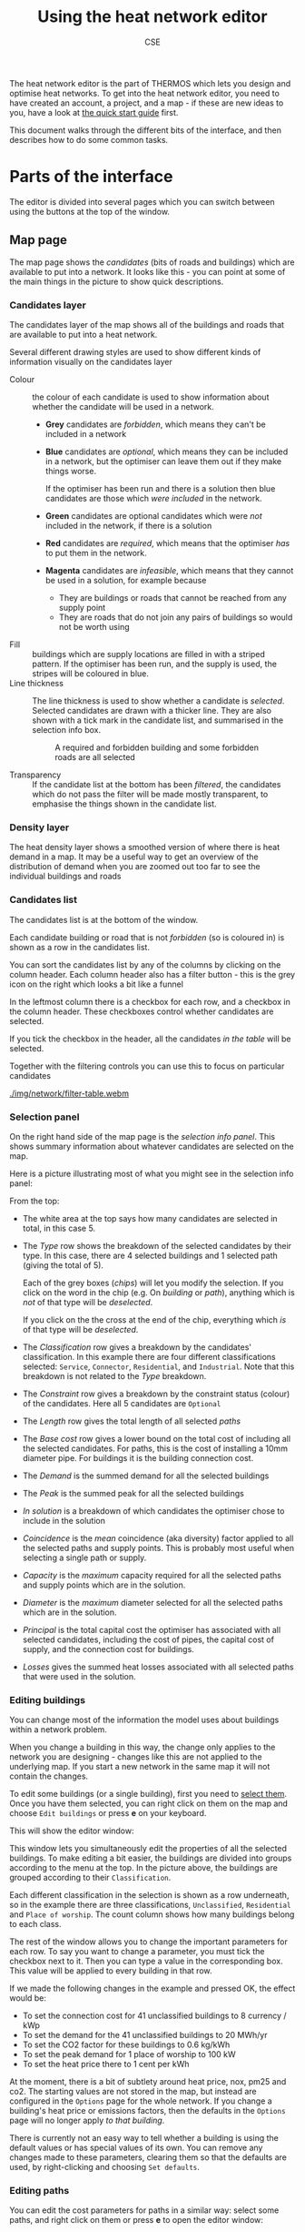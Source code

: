 #+TITLE: Using the heat network editor
#+AUTHOR: CSE

The heat network editor is the part of THERMOS which lets you design and optimise heat networks. To get into the heat network editor, you need to have created an account, a project, and a map - if these are new ideas to you, have a look at [[file:quick-start.org][the quick start guide]] first.

This document walks through the different bits of the interface, and then describes how to do some common tasks.

* Parts of the interface

The editor is divided into several pages which you can switch between using the buttons at the top of the window.

** Map page

The map page shows the /candidates/ (bits of roads and buildings) which are available to put into a network. It looks like this - you can point at some of the main things in the picture to show quick descriptions.

[[./img/network/tooltips.svg]]

*** Candidates layer

The candidates layer of the map shows all of the buildings and roads that are available to put into a heat network.

Several different drawing styles are used to show different kinds of information visually on the candidates layer


- Colour :: the colour of each candidate is used to show information about whether the candidate will be used in a network.
            #+ATTR_HTML: :style float:right;
            [[./img/network/map-colours.png]]

  - *Grey* candidates are /forbidden/, which means they can't be included in a network
  - *Blue* candidates are /optional/, which means they can be included in a network, but the optimiser can leave them out if they make things worse.

    If the optimiser has been run and there is a solution then blue candidates are those which /were included/ in the network.
  - *Green* candidates are optional candidates which were /not/ included in the network, if there is a solution
  - *Red* candidates are /required/, which means that the optimiser /has/ to put them in the network.
  - *Magenta* candidates are /infeasible/, which means that they cannot be used in a solution, for example because
    - They are buildings or roads that cannot be reached from any supply point
    - They are roads that do not join any pairs of buildings so would not be worth using
- Fill :: buildings which are supply locations are filled in with a striped pattern.
          If the optimiser has been run, and the supply is used, the stripes will be coloured in blue.
- Line thickness :: The line thickness is used to show whether a candidate is /selected/. 
                    Selected candidates are drawn with a thicker line.
                    They are also shown with a tick mark in the candidate list, and summarised in the selection info box.
                    #+CAPTION: A required and forbidden building and some forbidden roads are all selected
                    [[./img/network/map-selection.png]]

- Transparency :: If the candidate list at the bottom has been /filtered/, the candidates which do not pass the filter will be made mostly transparent, to emphasise the things shown in the candidate list.

*** Density layer

The heat density layer shows a smoothed version of where there is heat demand in a map.
It may be a useful way to get an overview of the distribution of demand when you are zoomed out too far to see the individual buildings and roads

*** Candidates list

The candidates list is at the bottom of the window.

Each candidate building or road that is not /forbidden/ (so is coloured in) is shown as a row in the candidates list.

You can sort the candidates list by any of the columns by clicking on the column header. Each column header also has a filter button - this is the grey icon on the right which looks a bit like a funnel 

In the leftmost column there is a checkbox for each row, and a checkbox in the column header. These checkboxes control whether candidates are selected. 

If you tick the checkbox in the header, all the candidates /in the table/ will be selected. 

Together with the filtering controls you can use this to focus on particular candidates

#+ATTR_HTML: :autoplay true :loop true :controls true
#+CAPTION: Filtering and selecting from the candidates list. When a column has been filtered, its filter button turns blue. Filtered candidates become transparent on the map. Checking the selection box selects the filtered candidates only.
[[./img/network/filter-table.webm]]

*** Selection panel

On the right hand side of the map page is the /selection info panel/.
This shows summary information about whatever candidates are selected on the map.

Here is a picture illustrating most of what you might see in the selection info panel:

#+ATTR_HTML: :style float:right;padding-left:1em;
[[./img/network/selection-info-panel.png]]

From the top:

- The white area at the top says how many candidates are selected in total, in this case 5.
- The /Type/ row shows the breakdown of the selected candidates by their type. In this case, there are 4 selected buildings and 1 selected path (giving the total of 5).

  Each of the grey boxes (/chips/) will let you modify the selection.
  If you click on the word in the chip (e.g. On /building/ or /path/), anything which is /not/ of that type will be /deselected/.

  If you click on the the cross at the end of the chip, everything which /is/ of that type will be /deselected/.
- The /Classification/ row gives a breakdown by the candidates' classification. In this example there are four different classifications selected: ~Service~, ~Connector~, ~Residential~, and ~Industrial~. Note that this breakdown is not related to the /Type/ breakdown.
- The /Constraint/ row gives a breakdown by the constraint status (colour) of the candidates. Here all 5 candidates are ~Optional~
- The /Length/ row gives the total length of all selected /paths/
- The /Base cost/ row gives a lower bound on the total cost of including all the selected candidates.
  For paths, this is the cost of installing a 10mm diameter pipe.
  For buildings it is the building connection cost.
- The /Demand/ is the summed demand for all the selected buildings
- The /Peak/ is the summed peak for all the selected buildings
- /In solution/ is a breakdown of which candidates the optimiser chose to include in the solution
- /Coincidence/ is the /mean/ coincidence (aka diversity) factor applied to all the selected paths and supply points. This is probably most useful when selecting a single path or supply.
- /Capacity/ is the /maximum/ capacity required for all the selected paths and supply points which are in the solution.
- /Diameter/ is the /maximum/ diameter selected for all the selected paths which are in the solution.
- /Principal/ is the total capital cost the optimiser has associated with all selected candidates, including the cost of pipes, the capital cost of supply, and the connection cost for buildings.
- /Losses/ gives the summed heat losses associated with all selected paths that were used in the solution.

*** Editing buildings

You can change most of the information the model uses about buildings within a network problem. 

When you change a building in this way, the change only applies to the network you are designing - changes like this are not applied to the underlying map. If you start a new network in the same map it will not contain the changes.

To edit some buildings (or a single building), first you need to [[#selecting][select them]]. Once you have them selected, you can right click on them on the map and choose ~Edit buildings~ or press *e* on your keyboard. 

This will show the editor window:

[[./img/network/edit-buildings.png]]

This window lets you simultaneously edit the properties of all the selected buildings. 
To make editing a bit easier, the buildings are divided into groups according to the menu at the top. In the picture above, the buildings are grouped according to their ~Classification~. 

Each different classification in the selection is shown as a row underneath, so in the example there are three classifications, ~Unclassified~, ~Residential~ and ~Place of worship~. The count column shows how many buildings belong to each class.

The rest of the window allows you to change the important parameters for each row.
To say you want to change a parameter, you must tick the checkbox next to it. 
Then you can type a value in the corresponding box. This value will be applied to every building in that row.

If we made the following changes in the example and pressed OK, the effect would be:

- To set the connection cost for 41 unclassified buildings to 8 currency / kWp
- To set the demand for the 41 unclassified buildings to 20 MWh/yr
- To set the CO2 factor for these buildings to 0.6 kg/kWh
- To set the peak demand for 1 place of worship to 100 kW
- To set the heat price there to 1 cent per kWh

[[./img/network/edit-buildings-edited.png]]

At the moment, there is a bit of subtlety around heat price, nox, pm25 and co2.
The starting values are not stored in the map, but instead are configured in the ~Options~ page for the whole network.
If you change a building's heat price or emissions factors, then the defaults in the ~Options~ page will no longer apply /to that building/.

There is currently not an easy way to tell whether a building is using the default values or has special values of its own.
You can remove any changes made to these parameters, clearing them so that the defaults are used, by right-clicking and choosing ~Set defaults~.

*** Editing paths

You can edit the cost parameters for paths in a similar way: select some paths, and right click on them or press *e* to open the editor window:

[[./img/network/edit-roads.png]]

Changes to these parameters belong to the network problem and do not affect the underlying map, so if you create a new problem in the same map it will not contain changes made in this way.

The meaning of these parameters is described [[file:parameters.org::*Facts%20about%20pipes][here]].

*** Editing supply parameters

You can convert a building into a supply location, or edit an existing supply location, by right clicking on it and choosing ~Make supply point~ or pressing the *s* key:

[[./img/network/edit-supply.png]]

These parameters are described [[file:parameters.org::*Heat%20supply][here]].

*** Keyboard shortcuts

You can do some common operations with the keyboard using these shortcuts:

| Key | Effect                                               |
|-----+------------------------------------------------------|
| *c* | Change the constraint for the selection              |
| *s* | Change the supply parameters for the selection       |
| *z* | Move the map to show the selection or the network    |
| *a* | Select everything in the candidate list              |
| *A* | Invert the selection (so *a A* clears the selection) |
| *e* | Edit the parameters for the selection                |
| *i* | Show some debugging information                      |

** Options page

This page contains settings that apply to the whole network problem; their meanings are described in more detail [[file:parameters.org][in the parameters section]].

- Finance and NPV :: Costs and revenues are combined to give an NPV, which is what the optimiser tries to maximise. Capital expenditure can also be annutized using a constant-repayment fixed-term loan. The loan repayments are then subject to NPV like other costs. 

     If you do not want to include a loan for your capital costs, enter ~1~ for the financing period at ~0%~ interest.

- Emissions :: These parameters set the cost and optionally a limit for total /net/ emissions due to the network. The network's net emissions are the emissions due to the supply /minus/ the avoided emissions from connecting demands.
               Supply emissions factors are set as part of the [[*Editing supply parameters][supply parameters]], and avoided emissions using either the default factors on the options page, or any [[*Editing buildings][building-specific factors]] you have set.

- Pipes :: These parameters affect the cost of pipes. 
           You can set limit for pipe capacity; the model will never try and install a pipe that can carry more than this amount of heat.
           The mechanical cost parameters are set here, because they are the same for every pipe.
           For the civil cost parameters, you can change the exponent here, but not $A$ and $B$; these values are [[*Editing paths][set for each path]].

- Temperatures :: These parameters control the [[file:calculations.org::#pipe-diameter-calc][pipe cost]] and [[file:calculations.org::#pipe-heat-losses][heat loss]] models.

- Optimisation parameters :: These parameters limit the behaviour of the optimiser; increasing the /allowable distance from best possible answer/ will make the model run faster, but decreasing it may give a better solution. The /maximum runtime/ determines how long the model will spend trying to find a solution before it gives up. 

- Building defaults :: These parameters are applied to any buildings which you have not [[*Editing buildings][edited]], and control the revenue from connecting the building (via the price) and the effect on emissions (via the avoided emissions factors).

** Result page

This page only appears after the model has been run, and contains information about the solution that was found (if any). The information is split into four subsections, which you can switch between using the buttons below the page header.

*** Result summary

The result summary shows a high level breakdown of the network. On the left is a table explaining the financial model, and on the right some summary figures about the solution and its net emissions.

*Financial model:*

- Capital costs :: This subsection shows the cost terms associated with all the capital costs
  - Principal :: This column gives the up-front capital cost associated with its row. 
  - Finance :: This column gives the total cost of finance, in addition to the capital cost. 
               The total cost (without NPV) of the row is the principal plus the finance.
  - NPV :: This is the NPV of the row's capital cost and its financing.
- Operating costs :: This subsection shows the cost terms associated with the functioning of the network
  - Annual :: This is the annual real figure for the row
  - Total :: This is the annual figure summed over the accounting period
  - NPV :: This is the NPV of the annual figure for the accounting period
  - Capacity :: This is the yearly cost associated with supply /capacity/.
                This value is controlled by annual cost in the [[*Editing supply parameters][supply parameters]].
  - Heat :: This is the yearly cost associated with /heat production/.
            This value is controlled by the supply cost in the [[*Editing supply parameters][supply parameters]].
- Emissions :: This subsection shows the monetised costs (or benefits) of the system's net emissions.
               These values are controlled by emissions factors in the [[*Editing supply parameters][supply parameters]], [[*Editing buildings][building parameters]], and [[*Options page][network options]].
- Revenue :: This subsection shows the revenues from selling heat and the final net revenue for the system.
             Heat sales prices and quantities are governed by [[*Editing buildings][building parameters]] and [[*Options page][network options]].

*Key quantities:*

- Model runtime :: The time taken by the optimiser to find this solution
- Objective value :: The numerical value of the optimum; this should be similar to the net cost in the financial model
- Number of supplies :: The number of supply points that were used in the network
- Supply capacity :: The total capacity of all the supply points used in the network
- Supply output :: The total annual heat put into the network by all supply points
- Number of demands :: The number of demands connected to the network
- Total demand :: The total annual heat delivered to demands by the network
- Total peak :: The combined peak of all the demands met by the network, /without diversity/
- Length of network :: The total length of all paths selected for heat pipes
- Heat losses :: The total heat loss from pipes per year
- Capacity of network :: The sum-product of pipe peak capacity with pipe length over all the pipes. 
     This might not be a useful number to know...

*** Demand, supply and network information

The demand information page lists all of the demands that were included in the network.
The supply information page lists all of the supply locations that are supplying the network, and gives their size and cost.
The network information page gives information about each segment of pipe that is included in the network.

* How to...
** Select things efficiently
:PROPERTIES:
:CUSTOM_ID: selecting
:END:

A lot of the work in using the network editor is about selecting the right things so that you can edit them or change their constraint status. 
There are many ways to select things by putting together the basic tools the program gives you; here are some examples.

#+ATTR_HTML: :autoplay true :loop true :controls true
#+CAPTION: Selecting large demands in an area: (1) select everything in the area (2) change the constraint to optional, so they appear in the table (3) filter the table and (4) use the table selection checkbox to select what is in the table.
[[./img/network/selecting-1.webm]]

#+ATTR_HTML: :autoplay true :loop true :controls true
#+CAPTION: Selecting all the connectors in an area (paths added by THERMOS to join up buildings): (1) select everything in the area (2) click the /path/ type to select only paths (3) click the /Connector/ classification to select only connectors.
[[./img/network/selecting-2.webm]]

#+ATTR_HTML: :autoplay true :loop true :controls true
#+CAPTION: Select a whole street: (1) select everything (2) click the /path/ type to narrow down the names list (3) click the street's name to select only paths with that name. Zoom button to zoom in to it.
[[./img/network/selecting-3.webm]]

#+ATTR_HTML: :autoplay true :loop true :controls true
#+CAPTION: Select everything which the optimizer chose to use and make it required: (1) select everything in the table (2) click /yes/ for in solution (3) change constraint status for these items
[[./img/network/selecting-4.webm]]

** Export a network as a GIS file

You can save a network as a GIS file - this feature is currently only visible from the project page for the project containing the network. Each network will have a little downward-pointing arrow next to its name - click this to download the network as a geojson file.

#+ATTR_HTML: :autoplay true :loop true :controls true
#+CAPTION: Saving a network as a GIS file and opening it in [[https://www.qgis.org/][qgis]].
[[./img/network/gis-export-network.webm]]
